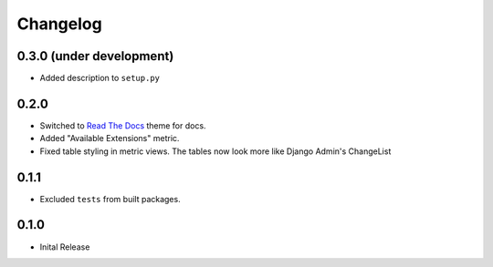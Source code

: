 =========
Changelog
=========

0.3.0 (under development)
=========================

* Added description to ``setup.py``

0.2.0
=====

* Switched to `Read The Docs <https://github.com/rtfd/sphinx_rtd_theme>`_ theme
  for docs.

* Added "Available Extensions" metric.

* Fixed table styling in metric views. The tables now look more like Django
  Admin's ChangeList

0.1.1
=====

* Excluded ``tests`` from built packages.

0.1.0
=====

* Inital Release
